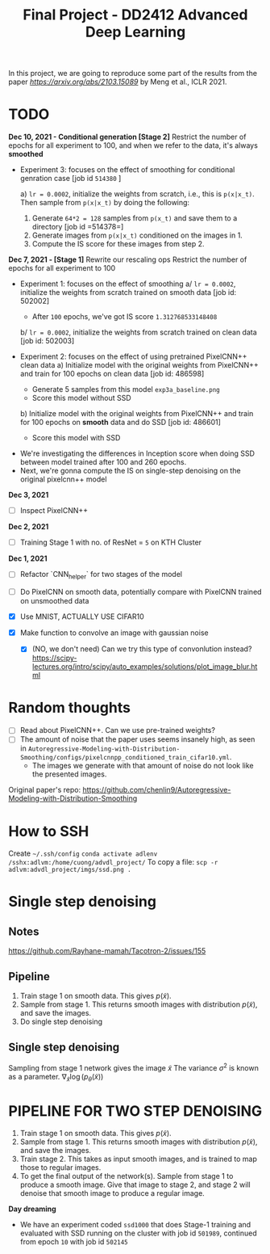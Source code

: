 #+TITLE: Final Project - DD2412 Advanced Deep Learning

In this project, we are going to reproduce some part of the results from the paper [[Improved Autoregressive Modeling with Distribution Smoothing][https://arxiv.org/abs/2103.15089]] by Meng et al., ICLR 2021.

* TODO
*Dec 10, 2021 - Conditional generation [Stage 2]*
Restrict the number of epochs for all experiment to 100, and when we refer to the data, it's always *smoothed*
- Experiment 3: focuses on the effect of smoothing for conditional genration case [job id =514380= ]

  a) =lr = 0.0002=, initialize the weights from scratch, i.e., this is =p(x|x_t)=. Then sample from =p(x|x_t)= by doing the following:
    1. Generate =64*2 = 128= samples from =p(x_t)= and save them to a directory [job id =514378=]
    2. Generate images from =p(x|x_t)= conditioned on the images in 1.
    3. Compute the IS score for these images from step 2.

*Dec 7, 2021 - [Stage 1]*
Rewrite our rescaling ops
Restrict the number of epochs for all experiment to 100
- Experiment 1: focuses on the effect of smoothing
  a/ =lr = 0.0002=, initialize the weights from scratch trained on smooth data [job id: 502002]
  - After =100= epochs, we've got IS score =1.312768533148408=
  b/ =lr = 0.0002=, initialize the weights from scratch trained on clean data [job id: 502003]

- Experiment 2: focuses on the effect of using pretrained PixelCNN++ clean data
  a) Initialize model with the original weights from PixelCNN++ and train for 100 epochs on clean data [job id: 486598]
  - Generate 5 samples from this model =exp3a_baseline.png=
  - Score this model without SSD
  b) Initialize model with the original weights from PixelCNN++ and train for 100 epochs on *smooth* data and do SSD [job id: 486601]
  - Score this model with SSD

# - Experiment 1: focuses on learning rate =lr = 0.0002=, epoch 100 epochs
#  a/ =lr = 0.0002=
#  b/ =lr = 0.002=
#  c/ =lr = 0.02=

- We're investigating the differences in Inception score when doing SSD between model trained after 100 and 260 epochs.
- Next, we're gonna compute the IS on single-step denoising on the original pixelcnn++ model

*Dec 3, 2021*
- [ ] Inspect PixelCNN++

*Dec 2, 2021*
- [ ] Training Stage 1 with no. of ResNet = =5= on KTH Cluster

*Dec 1, 2021*
- [ ] Refactor `CNN_helper` for two stages of the model
- [ ] Do PixelCNN on smooth data, potentially compare with PixelCNN trained on unsmoothed data

- [X] Use MNIST, ACTUALLY USE CIFAR10
- [X] Make function to convolve an image with gaussian noise
  - [X] (NO, we don't need) Can we try this type of convonlution instead? https://scipy-lectures.org/intro/scipy/auto_examples/solutions/plot_image_blur.html

* Random thoughts
- [ ] Read about PixelCNN++. Can we use pre-trained weights?
- [ ] The amount of noise that the paper uses seems insanely high, as seen in =Autoregressive-Modeling-with-Distribution-Smoothing/configs/pixelcnnpp_conditioned_train_cifar10.yml=.
  - The images we generate with that amount of noise do not look like the presented images.

Original paper's repo: https://github.com/chenlin9/Autoregressive-Modeling-with-Distribution-Smoothing

* How to SSH
Create =~/.ssh/config=
=conda activate adlenv=
=/sshx:adlvm:/home/cuong/advdl_project/=
To copy a file: =scp -r adlvm:advdl_project/imgs/ssd.png .=
* Single step denoising
** Notes
https://github.com/Rayhane-mamah/Tacotron-2/issues/155
** Pipeline
1. Train stage 1 on smooth data. This gives $p(\tilde x)$.
2. Sample from stage 1. This returns smooth images with distribution $p(\tilde x)$, and save the images.
3. Do single step denoising

** Single step denoising
\begin{align*}
\bar x = \tilde x + \sigma^2 \nabla_{\tilde x} \log(p_\theta(\tilde x))
\end{align*}
Sampling from stage 1 network gives the image $\tilde x$
The variance $\sigma^2$ is known as a parameter.
$\nabla_{\tilde x} \log(p_\theta(\tilde x))$

* PIPELINE FOR TWO STEP DENOISING
1. Train stage 1 on smooth data. This gives $p(\tilde x)$.
2. Sample from stage 1. This returns smooth images with distribution $p(\tilde x)$, and save the images.
3. Train stage 2. This takes as input smooth images, and is trained to map those to regular images.
4. To get the final output of the network(s). Sample from stage 1 to produce a smooth image. Give that image to stage 2, and stage 2 will denoise that smooth image to produce a regular image.

*Day dreaming*
- We have an experiment coded =ssd1000= that does Stage-1 training and evaluated with SSD running on the cluster with job id =501989=, continued from epoch =10= with job id =502145=
